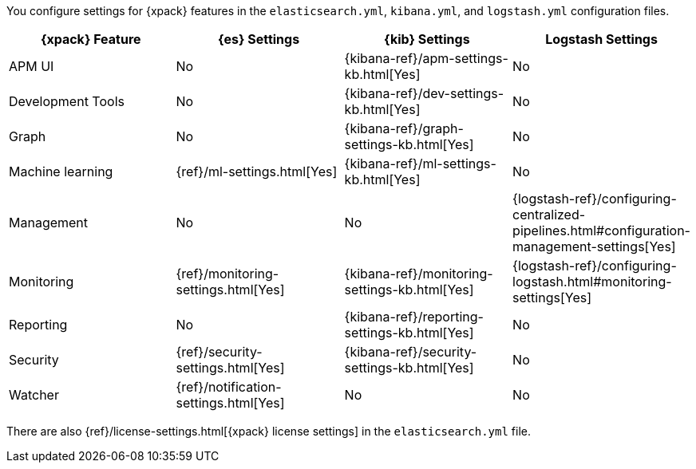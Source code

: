 You configure settings for {xpack} features in the `elasticsearch.yml`,
`kibana.yml`, and `logstash.yml` configuration files.

[options="header,footer"]
|=======================
|{xpack} Feature   |{es} Settings                  |{kib} Settings                                |Logstash Settings
|APM UI            |No                             |{kibana-ref}/apm-settings-kb.html[Yes]        |No
|Development Tools |No                             |{kibana-ref}/dev-settings-kb.html[Yes]        |No
|Graph             |No                             |{kibana-ref}/graph-settings-kb.html[Yes]      |No
|Machine learning  |{ref}/ml-settings.html[Yes]    |{kibana-ref}/ml-settings-kb.html[Yes]         |No
|Management        |No                             |No                                            |{logstash-ref}/configuring-centralized-pipelines.html#configuration-management-settings[Yes]
|Monitoring        |{ref}/monitoring-settings.html[Yes]    |{kibana-ref}/monitoring-settings-kb.html[Yes] |{logstash-ref}/configuring-logstash.html#monitoring-settings[Yes]
|Reporting         |No                             |{kibana-ref}/reporting-settings-kb.html[Yes]  |No
|Security          |{ref}/security-settings.html[Yes]      |{kibana-ref}/security-settings-kb.html[Yes]   |No
|Watcher           |{ref}/notification-settings.html[Yes]    |No                                  |No
|=======================

There are also {ref}/license-settings.html[{xpack} license settings] in the
`elasticsearch.yml` file.

